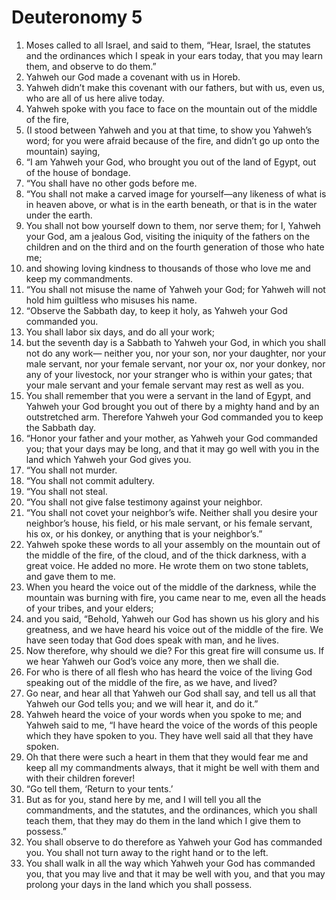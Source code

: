 ﻿
* Deuteronomy 5
1. Moses called to all Israel, and said to them, “Hear, Israel, the statutes and the ordinances which I speak in your ears today, that you may learn them, and observe to do them.” 
2. Yahweh our God made a covenant with us in Horeb. 
3. Yahweh didn’t make this covenant with our fathers, but with us, even us, who are all of us here alive today. 
4. Yahweh spoke with you face to face on the mountain out of the middle of the fire, 
5. (I stood between Yahweh and you at that time, to show you Yahweh’s word; for you were afraid because of the fire, and didn’t go up onto the mountain) saying, 
6. “I am Yahweh your God, who brought you out of the land of Egypt, out of the house of bondage. 
7. “You shall have no other gods before me. 
8. “You shall not make a carved image for yourself—any likeness of what is in heaven above, or what is in the earth beneath, or that is in the water under the earth. 
9. You shall not bow yourself down to them, nor serve them; for I, Yahweh your God, am a jealous God, visiting the iniquity of the fathers on the children and on the third and on the fourth generation of those who hate me; 
10. and showing loving kindness to thousands of those who love me and keep my commandments. 
11. “You shall not misuse the name of Yahweh your God; for Yahweh will not hold him guiltless who misuses his name. 
12. “Observe the Sabbath day, to keep it holy, as Yahweh your God commanded you. 
13. You shall labor six days, and do all your work; 
14. but the seventh day is a Sabbath to Yahweh your God, in which you shall not do any work— neither you, nor your son, nor your daughter, nor your male servant, nor your female servant, nor your ox, nor your donkey, nor any of your livestock, nor your stranger who is within your gates; that your male servant and your female servant may rest as well as you. 
15. You shall remember that you were a servant in the land of Egypt, and Yahweh your God brought you out of there by a mighty hand and by an outstretched arm. Therefore Yahweh your God commanded you to keep the Sabbath day. 
16. “Honor your father and your mother, as Yahweh your God commanded you; that your days may be long, and that it may go well with you in the land which Yahweh your God gives you. 
17. “You shall not murder. 
18. “You shall not commit adultery. 
19. “You shall not steal. 
20. “You shall not give false testimony against your neighbor. 
21. “You shall not covet your neighbor’s wife. Neither shall you desire your neighbor’s house, his field, or his male servant, or his female servant, his ox, or his donkey, or anything that is your neighbor’s.” 
22. Yahweh spoke these words to all your assembly on the mountain out of the middle of the fire, of the cloud, and of the thick darkness, with a great voice. He added no more. He wrote them on two stone tablets, and gave them to me. 
23. When you heard the voice out of the middle of the darkness, while the mountain was burning with fire, you came near to me, even all the heads of your tribes, and your elders; 
24. and you said, “Behold, Yahweh our God has shown us his glory and his greatness, and we have heard his voice out of the middle of the fire. We have seen today that God does speak with man, and he lives. 
25. Now therefore, why should we die? For this great fire will consume us. If we hear Yahweh our God’s voice any more, then we shall die. 
26. For who is there of all flesh who has heard the voice of the living God speaking out of the middle of the fire, as we have, and lived? 
27. Go near, and hear all that Yahweh our God shall say, and tell us all that Yahweh our God tells you; and we will hear it, and do it.” 
28. Yahweh heard the voice of your words when you spoke to me; and Yahweh said to me, “I have heard the voice of the words of this people which they have spoken to you. They have well said all that they have spoken. 
29. Oh that there were such a heart in them that they would fear me and keep all my commandments always, that it might be well with them and with their children forever! 
30. “Go tell them, ‘Return to your tents.’ 
31. But as for you, stand here by me, and I will tell you all the commandments, and the statutes, and the ordinances, which you shall teach them, that they may do them in the land which I give them to possess.” 
32. You shall observe to do therefore as Yahweh your God has commanded you. You shall not turn away to the right hand or to the left. 
33. You shall walk in all the way which Yahweh your God has commanded you, that you may live and that it may be well with you, and that you may prolong your days in the land which you shall possess. 
